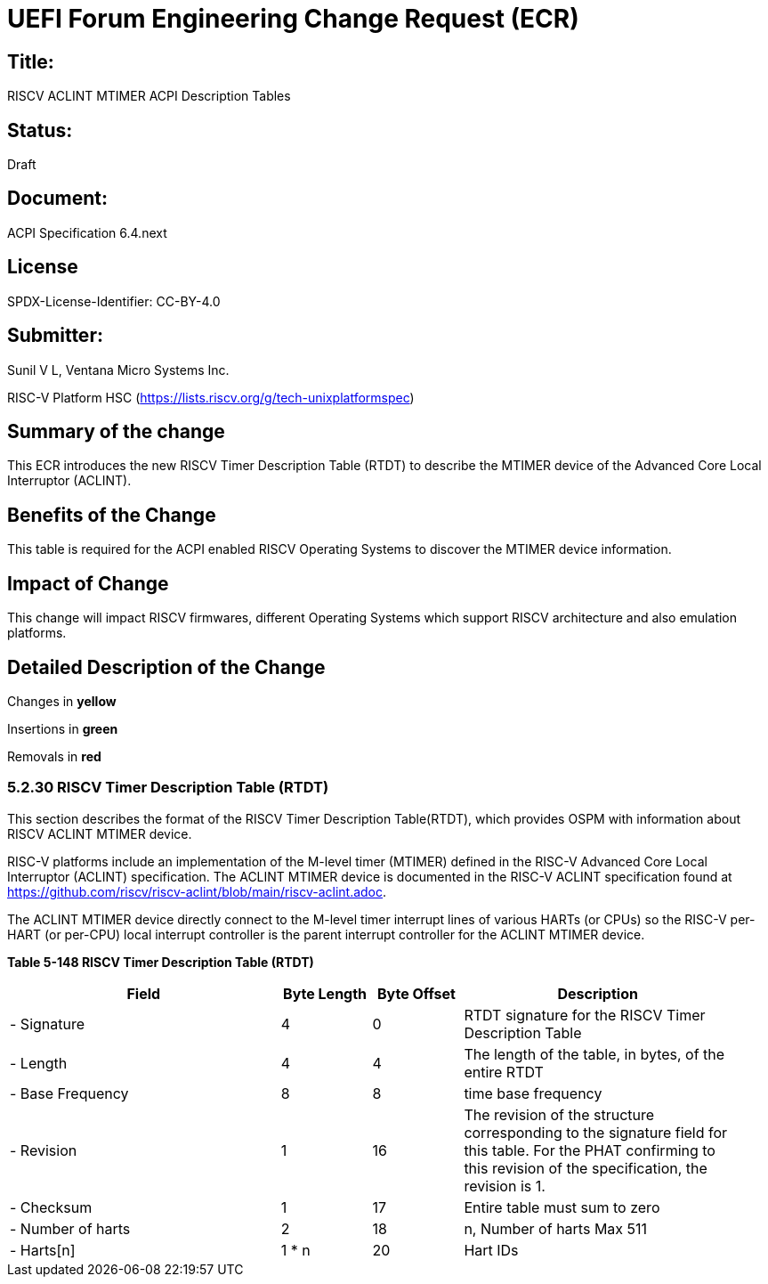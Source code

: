 // UEFI Forum ECR Submission Template
//
// SPDX-License-Identifier: CC-BY-4.0
//

= UEFI Forum Engineering Change Request (ECR) 

:leveloffset: 1

= Title: 
RISCV ACLINT MTIMER ACPI Description Tables

= Status:
Draft

= Document: 
ACPI Specification 6.4.next

# License
SPDX-License-Identifier: CC-BY-4.0

= Submitter: 
Sunil V L, Ventana Micro Systems Inc.

RISC-V Platform HSC (https://lists.riscv.org/g/tech-unixplatformspec)

= Summary of the change
This ECR introduces the new RISCV Timer Description Table (RTDT) to describe the
MTIMER device of the Advanced Core Local Interruptor (ACLINT).

= Benefits of the Change
This table is required for the ACPI enabled RISCV Operating Systems to discover
the MTIMER device information.

= Impact of Change
This change will impact RISCV firmwares, different Operating Systems which
support RISCV architecture and also emulation platforms. 

= Detailed Description of the Change

Changes in [yellow-background]*yellow*

Insertions in [green-background]*green* 

Removals in [red-background line-through]*red*

== [green-background]*5.2.30 RISCV Timer Description Table (RTDT)*
[.green-background]
This section describes the format of the RISCV Timer Description Table(RTDT),
which provides OSPM with information about RISCV ACLINT MTIMER device.

[.green-background]
RISC-V platforms include an implementation of the M-level timer (MTIMER) defined
in the RISC-V Advanced Core Local Interruptor (ACLINT) specification. The
ACLINT MTIMER device is documented in the RISC-V ACLINT specification found
at https://github.com/riscv/riscv-aclint/blob/main/riscv-aclint.adoc.

[.green-background]
The ACLINT MTIMER device directly connect to the M-level timer interrupt
lines of various HARTs (or CPUs) so the RISC-V per-HART (or per-CPU) local
interrupt controller is the parent interrupt controller for the ACLINT
MTIMER device.

[.green-background]
[.text-center]
*Table 5-148 RISCV Timer Description Table (RTDT)*
[.green-background]
[cols="3,1,1,3", width=95%, align="center", options="header"]
|===
|Field             | Byte Length | Byte Offset | Description
|- Signature       | 4           | 0           | RTDT signature for the RISCV Timer Description Table
|- Length          | 4           | 4           | The length of the table, in bytes, of the entire RTDT
|- Base Frequency  | 8           | 8           | time base frequency
|- Revision        | 1           | 16          | The revision of the structure corresponding to the signature
                                                 field for this table. For the PHAT confirming to this 
                                                 revision of the specification, the revision is 1.
|- Checksum        | 1           | 17          | Entire table must sum to zero
|- Number of harts | 2           | 18          | n, Number of harts Max 511
|- Harts[n]        | 1 * n       | 20          | Hart IDs
|===
